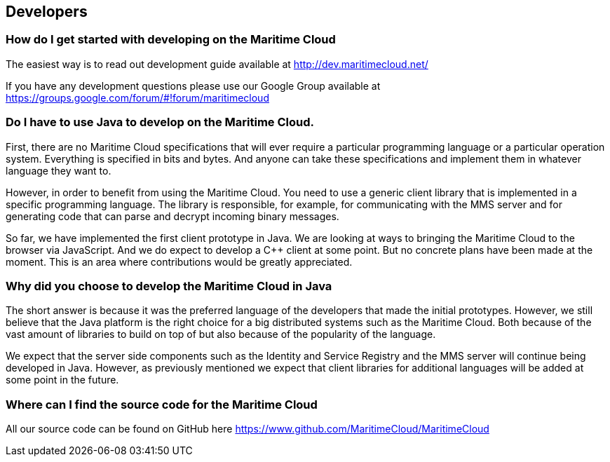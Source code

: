 == Developers

=== How do I get started with developing on the Maritime Cloud
The easiest way is to read out development guide available at http://dev.maritimecloud.net/

If you have any development questions please use our Google Group available at https://groups.google.com/forum/#!forum/maritimecloud

=== Do I have to use Java to develop on the Maritime Cloud.
First, there are no Maritime Cloud specifications that will ever require a particular programming language or a particular operation system. Everything is specified in bits and bytes. And anyone can take these specifications and implement them in whatever language they want to.

However, in order to benefit from using the Maritime Cloud. You need to use a generic client library that is implemented in a specific programming language.
The library is responsible, for example, for communicating with the MMS server and for generating code that can parse and decrypt incoming binary messages.

So far, we have implemented the first client prototype in Java. We are looking at ways to bringing the Maritime Cloud to the browser via JavaScript. And we do expect to develop a C++ client at some point. But no concrete plans have been made at the moment. This is an area where contributions would be greatly appreciated.

=== Why did you choose to develop the Maritime Cloud in Java
The short answer is because it was the preferred language of the developers that made the initial prototypes. However, we still believe that the Java platform is the right choice for a big distributed systems such as the Maritime Cloud. Both because of the vast amount of libraries to build on top of but also because of the popularity of the language.

We expect that the server side components such as the Identity and Service Registry and the MMS server will continue being developed in Java.
However, as previously mentioned we expect that client libraries for additional languages will be added at some point in the future.

=== Where can I find the source code for the Maritime Cloud
All our source code can be found on GitHub here https://www.github.com/MaritimeCloud/MaritimeCloud
